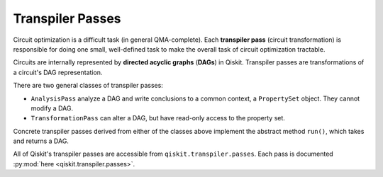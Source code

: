 .. _Transpiler-Passes:

=================
Transpiler Passes
=================

Circuit optimization is a difficult task (in general QMA-complete). Each
**transpiler pass** (circuit transformation) is responsible for doing one small,
well-defined task to make the overall task of circuit optimization tractable.

Circuits are internally represented by **directed acyclic graphs** (**DAGs**) in
Qiskit. Transpiler passes are transformations of a circuit's DAG representation.

There are two general classes of transpiler passes:

- ``AnalysisPass`` analyze a DAG and write
  conclusions to a common context, a ``PropertySet`` object. They cannot modify
  a DAG.
- ``TransformationPass`` can alter a DAG, but have read-only access to the
  property set.

Concrete transpiler passes derived from either of the classes above implement
the abstract method ``run()``, which takes and returns a DAG.

All of Qiskit's transpiler passes are accessible from
``qiskit.transpiler.passes``. Each pass is documented :py:mod:`here
<qiskit.transpiler.passes>`.
